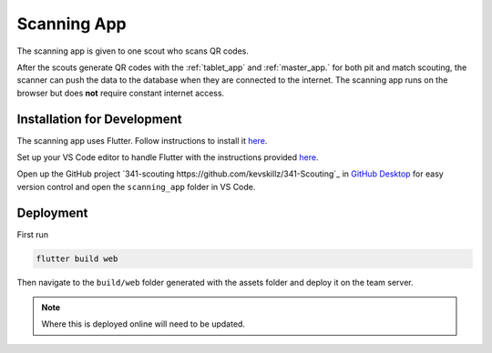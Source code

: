 .. _scanning_app:


Scanning App
============


The scanning app is given to one scout who scans QR codes.

After the scouts generate QR codes with the :ref:`tablet_app` and :ref:`master_app.` for both pit and match scouting,
the scanner can push the data to the database when they are connected to the internet. The scanning app runs on the
browser but does **not** require constant internet access.

Installation for Development
----------------------------


The scanning app uses Flutter. Follow instructions to install it `here <https://docs.flutter.dev/get-started/install/windows>`_.

Set up your VS Code editor to handle Flutter with the instructions provided `here <https://docs.flutter.dev/get-started/editor?tab=vscode>`_.

Open up the GitHub project `341-scouting https://github.com/kevskillz/341-Scouting`_ in `GitHub Desktop <https://desktop.github.com/>`_ for easy version control and open the ``scanning_app`` folder in VS Code.


Deployment
----------

First run

.. code-block:: console

   flutter build web

Then navigate to the ``build/web`` folder generated with the assets folder and deploy it on the team server.

.. note::
   
   Where this is deployed online will need to be updated.

